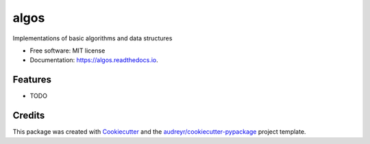 =====
algos
=====


.. image:: https://img.shields.io/pypi/v/algos.svg
        :target: https://pypi.python.org/pypi/algos

.. image:: https://img.shields.io/travis/naren-m/algos.svg
        :target: https://travis-ci.org/naren-m/algos

.. image:: https://readthedocs.org/projects/algos/badge/?version=latest
        :target: https://algos.readthedocs.io/en/latest/?badge=latest
        :alt: Documentation Status

.. image:: https://pyup.io/repos/github/naren-m/algos/shield.svg
     :target: https://pyup.io/repos/github/naren-m/algos/
     :alt: Updates


Implementations of basic algorithms and data structures


* Free software: MIT license
* Documentation: https://algos.readthedocs.io.


Features
--------

* TODO

Credits
---------

This package was created with Cookiecutter_ and the `audreyr/cookiecutter-pypackage`_ project template.

.. _Cookiecutter: https://github.com/audreyr/cookiecutter
.. _`audreyr/cookiecutter-pypackage`: https://github.com/audreyr/cookiecutter-pypackage

